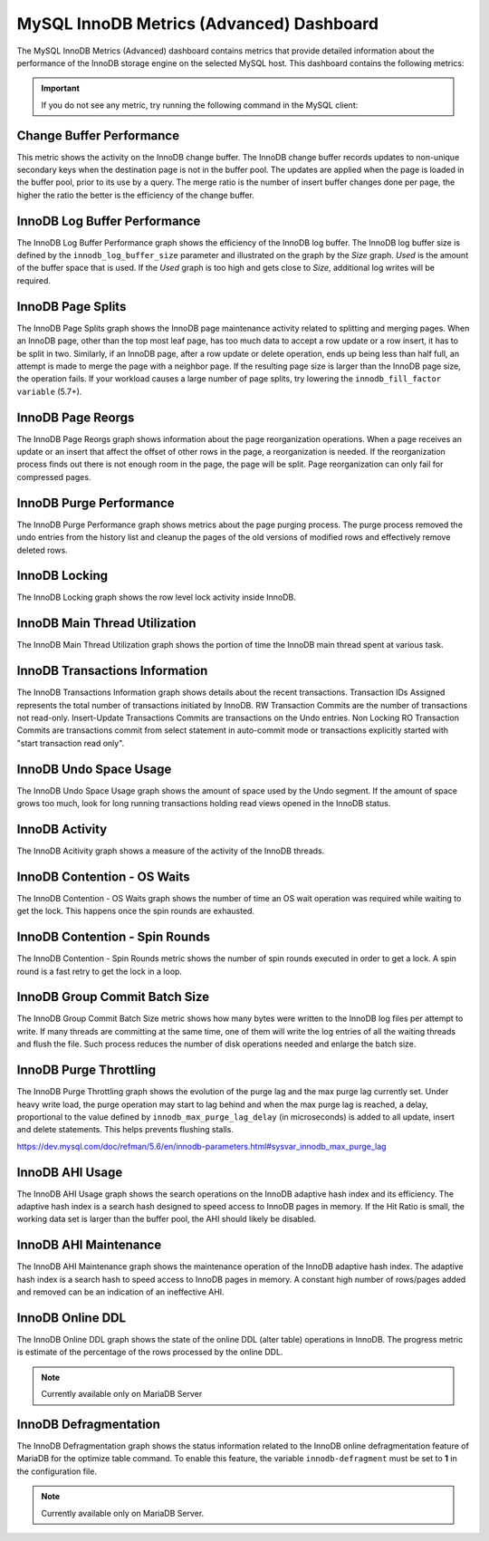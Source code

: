 .. _dashboard-mysql-innodb-metrics-advanced:

MySQL InnoDB Metrics (Advanced) Dashboard
================================================================================

The MySQL InnoDB Metrics (Advanced) dashboard contains metrics that provide
detailed information about the performance of the InnoDB storage engine on the
selected MySQL host. This dashboard contains the following metrics:

.. important::

   If you do not see any metric, try running the following command in the
   MySQL client:

   .. include:: ../.res/code/set.global.innodb-monitor-enable.txt


.. _dashboard-mysql-innodb-metrics-advanced.change-buffer-performance:

Change Buffer Performance
--------------------------------------------------------------------------------

This metric shows the activity on the InnoDB change buffer.  The InnoDB
change buffer records updates to non-unique secondary keys when the destination
page is not in the buffer pool.  The updates are applied when the page is loaded
in the buffer pool, prior to its use by a query.  The merge ratio is the number
of insert buffer changes done per page, the higher the ratio the better is the
efficiency of the change buffer.



.. _dashboard-mysql-innodb-metrics-advanced.innodb-log-buffer-performance:

InnoDB Log Buffer Performance
--------------------------------------------------------------------------------

The InnoDB Log Buffer Performance graph shows the efficiency of the InnoDB
log buffer.  The InnoDB log buffer size is defined by the
``innodb_log_buffer_size`` parameter and illustrated on the graph by the
*Size* graph.  *Used* is the amount of the buffer space that is used.  If the
*Used* graph is too high and gets close to *Size*, additional log writes will be
required.



.. _dashboard-mysql-innodb-metrics-advanced.innodb-page-splits:

InnoDB Page Splits
--------------------------------------------------------------------------------

The InnoDB Page Splits graph shows the InnoDB page maintenance activity
related to splitting and merging pages.  When an InnoDB page, other than the
top most leaf page, has too much data to accept a row update or a row insert, it
has to be split in two.  Similarly, if an InnoDB page, after a row update or
delete operation, ends up being less than half full, an attempt is made to merge
the page with a neighbor page. If the resulting page size is larger than the
InnoDB page size, the operation fails.  If your workload causes a large number
of page splits, try lowering the ``innodb_fill_factor variable`` (5.7+).



.. _dashboard-mysql-innodb-metrics-advanced.innodb-page-reorgs:

InnoDB Page Reorgs
--------------------------------------------------------------------------------

The InnoDB Page Reorgs graph shows information about the page reorganization
operations.  When a page receives an update or an insert that affect the offset
of other rows in the page, a reorganization is needed.  If the reorganization
process finds out there is not enough room in the page, the page will be
split. Page reorganization can only fail for compressed pages.



.. _dashboard-mysql-innodb-metrics-advanced.innodb-purge-performance:

InnoDB Purge Performance
--------------------------------------------------------------------------------

The InnoDB Purge Performance graph shows metrics about the page purging
process.  The purge process removed the undo entries from the history list and
cleanup the pages of the old versions of modified rows and effectively remove
deleted rows.



.. _dashboard-mysql-innodb-metrics-advanced.innodb-locking:

InnoDB Locking
--------------------------------------------------------------------------------

The InnoDB Locking graph shows the row level lock activity inside InnoDB.



.. _dashboard-mysql-innodb-metrics-advanced.innodb-main-thread-utilization:

InnoDB Main Thread Utilization
--------------------------------------------------------------------------------

The InnoDB Main Thread Utilization graph shows the portion of time the
InnoDB main thread spent at various task.



.. _dashboard-mysql-innodb-metrics-advanced.innodb-transactions-information:

InnoDB Transactions Information
--------------------------------------------------------------------------------

The InnoDB Transactions Information graph shows details about the recent
transactions.  Transaction IDs Assigned represents the total number of
transactions initiated by InnoDB.  RW Transaction Commits are the number of
transactions not read-only. Insert-Update Transactions Commits are transactions
on the Undo entries.  Non Locking RO Transaction Commits are transactions commit
from select statement in auto-commit mode or transactions explicitly started
with "start transaction read only".



.. _dashboard-mysql-innodb-metrics-advanced.innodb-undo-space-usage:

InnoDB Undo Space Usage
--------------------------------------------------------------------------------

The InnoDB Undo Space Usage graph shows the amount of space used by the Undo
segment.  If the amount of space grows too much, look for long running
transactions holding read views opened in the InnoDB status.



.. _dashboard-mysql-innodb-metrics-advanced.innodb-activity:

InnoDB Activity
--------------------------------------------------------------------------------

The InnoDB Acitivity graph shows a measure of the activity of the InnoDB
threads.



.. _dashboard-mysql-innodb-metrics-advanced.innodb-contention-os-waits:

InnoDB Contention - OS Waits
--------------------------------------------------------------------------------

The InnoDB Contention - OS Waits graph shows the number of time an OS wait
operation was required while waiting to get the lock.  This happens once the
spin rounds are exhausted.



.. _dashboard-mysql-innodb-metrics-advanced.innodb-contention-spin-rounds:

InnoDB Contention - Spin Rounds
--------------------------------------------------------------------------------

The InnoDB Contention - Spin Rounds metric shows the number of spin rounds
executed in order to get a lock.  A spin round is a fast retry to get the lock
in a loop.



.. _dashboard-mysql-innodb-metrics-advanced.innodb-group-commit-batch-size:

InnoDB Group Commit Batch Size
--------------------------------------------------------------------------------

The InnoDB Group Commit Batch Size metric shows how many bytes were written to
the InnoDB log files per attempt to write.  If many threads are committing at
the same time, one of them will write the log entries of all the waiting threads
and flush the file.  Such process reduces the number of disk operations needed
and enlarge the batch size.



.. _dashboard-mysql-innodb-metrics-advanced.innodb-purge-throttling:

InnoDB Purge Throttling
--------------------------------------------------------------------------------

The InnoDB Purge Throttling graph shows the evolution of the purge lag and the
max purge lag currently set.  Under heavy write load, the purge operation may
start to lag behind and when the max purge lag is reached, a delay, proportional
to the value defined by ``innodb_max_purge_lag_delay`` (in microseconds) is added to
all update, insert and delete statements.  This helps prevents flushing stalls.

https://dev.mysql.com/doc/refman/5.6/en/innodb-parameters.html#sysvar_innodb_max_purge_lag



.. _dashboard-mysql-innodb-metrics-advanced.innodb-ahi-usage:

InnoDB AHI Usage
--------------------------------------------------------------------------------

The InnoDB AHI Usage graph shows the search operations on the InnoDB
adaptive hash index and its efficiency.  The adaptive hash index is a search
hash designed to speed access to InnoDB pages in memory.  If the Hit Ratio is
small, the working data set is larger than the buffer pool, the AHI should
likely be disabled.



.. _dashboard-mysql-innodb-metrics-advanced.innodb-ahi-maintenance:

InnoDB AHI Maintenance
--------------------------------------------------------------------------------

The InnoDB AHI Maintenance graph shows the maintenance operation of the
InnoDB adaptive hash index.  The adaptive hash index is a search hash to speed
access to InnoDB pages in memory. A constant high number of rows/pages added
and removed can be an indication of an ineffective AHI.



.. _dashboard-mysql-innodb-metrics-advanced.innodb-online-ddl:

InnoDB Online DDL
--------------------------------------------------------------------------------

The InnoDB Online DDL graph shows the state of the online DDL (alter table)
operations in InnoDB.  The progress metric is estimate of the percentage of
the rows processed by the online DDL.

.. note::

   Currently available only on MariaDB Server



.. _dashboard-mysql-innodb-metrics-advanced.innodb-defragmentation:

InnoDB Defragmentation
--------------------------------------------------------------------------------

The InnoDB Defragmentation graph shows the status information related to the
InnoDB online defragmentation feature of MariaDB for the optimize table
command.  To enable this feature, the variable ``innodb-defragment`` must be set to
**1** in the configuration file.



.. note::

   Currently available only on MariaDB Server.
